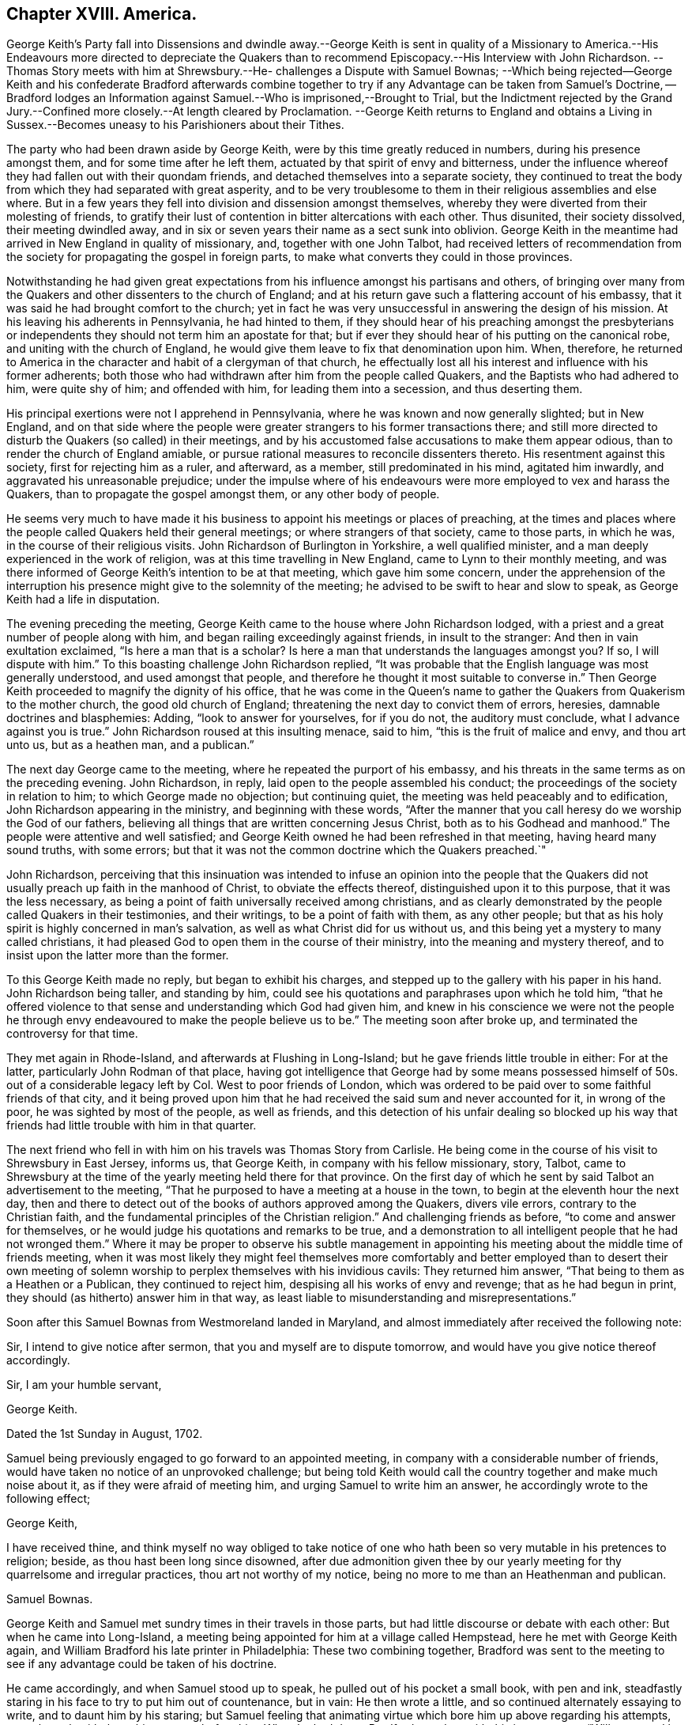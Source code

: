 == Chapter XVIII. America.

George Keith`'s Party fall into Dissensions and dwindle away.--George Keith is sent in
quality of a Missionary to America.--His Endeavours more directed to depreciate the
Quakers than to recommend Episcopacy.--His Interview with John Richardson.
--Thomas Story meets with him at Shrewsbury.--He- challenges a Dispute with Samuel Bownas;
--Which being rejected--George Keith and his confederate Bradford afterwards
combine together to try if any Advantage can be taken from Samuel`'s Doctrine,
-- Bradford lodges an Information against Samuel.--Who is imprisoned,--Brought to Trial,
but the Indictment rejected by the Grand Jury.--Confined
more closely.--At length cleared by Proclamation.
--George Keith returns to England and obtains a Living in Sussex.--Becomes
uneasy to his Parishioners about their Tithes.

The party who had been drawn aside by George Keith,
were by this time greatly reduced in numbers, during his presence amongst them,
and for some time after he left them, actuated by that spirit of envy and bitterness,
under the influence whereof they had fallen out with their quondam friends,
and detached themselves into a separate society,
they continued to treat the body from which they had separated with great asperity,
and to be very troublesome to them in their religious assemblies and else where.
But in a few years they fell into division and dissension amongst themselves,
whereby they were diverted from their molesting of friends,
to gratify their lust of contention in bitter altercations with each other.
Thus disunited, their society dissolved, their meeting dwindled away,
and in six or seven years their name as a sect sunk into oblivion.
George Keith in the meantime had arrived in New England in quality of missionary, and,
together with one John Talbot,
had received letters of recommendation from the society
for propagating the gospel in foreign parts,
to make what converts they could in those provinces.

Notwithstanding he had given great expectations from
his influence amongst his partisans and others,
of bringing over many from the Quakers and other dissenters to the church of England;
and at his return gave such a flattering account of his embassy,
that it was said he had brought comfort to the church;
yet in fact he was very unsuccessful in answering the design of his mission.
At his leaving his adherents in Pennsylvania, he had hinted to them,
if they should hear of his preaching amongst the presbyterians
or independents they should not term him an apostate for that;
but if ever they should hear of his putting on the canonical robe,
and uniting with the church of England,
he would give them leave to fix that denomination upon him.
When, therefore,
he returned to America in the character and habit of a clergyman of that church,
he effectually lost all his interest and influence with his former adherents;
both those who had withdrawn after him from the people called Quakers,
and the Baptists who had adhered to him, were quite shy of him; and offended with him,
for leading them into a secession, and thus deserting them.

His principal exertions were not I apprehend in Pennsylvania,
where he was known and now generally slighted; but in New England,
and on that side where the people were greater strangers
to his former transactions there;
and still more directed to disturb the Quakers (so called) in their meetings,
and by his accustomed false accusations to make them appear odious,
than to render the church of England amiable,
or pursue rational measures to reconcile dissenters thereto.
His resentment against this society, first for rejecting him as a ruler, and afterward,
as a member, still predominated in his mind, agitated him inwardly,
and aggravated his unreasonable prejudice;
under the impulse where of his endeavours were more employed to vex and harass the Quakers,
than to propagate the gospel amongst them, or any other body of people.

He seems very much to have made it his business to
appoint his meetings or places of preaching,
at the times and places where the people called Quakers held their general meetings;
or where strangers of that society, came to those parts, in which he was,
in the course of their religious visits.
John Richardson of Burlington in Yorkshire, a well qualified minister,
and a man deeply experienced in the work of religion,
was at this time travelling in New England, came to Lynn to their monthly meeting,
and was there informed of George Keith`'s intention to be at that meeting,
which gave him some concern,
under the apprehension of the interruption his presence
might give to the solemnity of the meeting;
he advised to be swift to hear and slow to speak,
as George Keith had a life in disputation.

The evening preceding the meeting,
George Keith came to the house where John Richardson lodged,
with a priest and a great number of people along with him,
and began railing exceedingly against friends, in insult to the stranger:
And then in vain exultation exclaimed, "`Is here a man that is a scholar?
Is here a man that understands the languages amongst you?
If so, I will dispute with him.`"
To this boasting challenge John Richardson replied,
"`It was probable that the English language was most generally understood,
and used amongst that people,
and therefore he thought it most suitable to converse in.`" Then
George Keith proceeded to magnify the dignity of his office,
that he was come in the Queen`'s name to gather the
Quakers from Quakerism to the mother church,
the good old church of England; threatening the next day to convict them of errors,
heresies, damnable doctrines and blasphemies: Adding, "`look to answer for yourselves,
for if you do not, the auditory must conclude,
what I advance against you is true.`" John Richardson roused at this insulting menace,
said to him, "`this is the fruit of malice and envy, and thou art unto us,
but as a heathen man, and a publican.`"

The next day George came to the meeting, where he repeated the purport of his embassy,
and his threats in the same terms as on the preceding evening.
John Richardson, in reply, laid open to the people assembled his conduct;
the proceedings of the society in relation to him; to which George made no objection;
but continuing quiet, the meeting was held peaceably and to edification,
John Richardson appearing in the ministry, and beginning with these words,
"`After the manner that you call heresy do we worship the God of our fathers,
believing all things that are written concerning Jesus Christ,
both as to his Godhead and manhood.`"
The people were attentive and well satisfied;
and George Keith owned he had been refreshed in that meeting,
having heard many sound truths, with some errors;
but that it was not the common doctrine which the Quakers preached.`"

John Richardson,
perceiving that this insinuation was intended to infuse an opinion into the people
that the Quakers did not usually preach up faith in the manhood of Christ,
to obviate the effects thereof, distinguished upon it to this purpose,
that it was the less necessary,
as being a point of faith universally received among christians,
and as clearly demonstrated by the people called Quakers in their testimonies,
and their writings, to be a point of faith with them, as any other people;
but that as his holy spirit is highly concerned in man`'s salvation,
as well as what Christ did for us without us,
and this being yet a mystery to many called christians,
it had pleased God to open them in the course of their ministry,
into the meaning and mystery thereof,
and to insist upon the latter more than the former.

To this George Keith made no reply, but began to exhibit his charges,
and stepped up to the gallery with his paper in his hand.
John Richardson being taller, and standing by him,
could see his quotations and paraphrases upon which he told him,
"`that he offered violence to that sense and understanding which God had given him,
and knew in his conscience we were not the people he through envy endeavoured
to make the people believe us to be.`" The meeting soon after broke up,
and terminated the controversy for that time.

They met again in Rhode-Island, and afterwards at Flushing in Long-Island;
but he gave friends little trouble in either: For at the latter,
particularly John Rodman of that place,
having got intelligence that George had by some means possessed
himself of 50s. out of a considerable legacy left by Col.
West to poor friends of London,
which was ordered to be paid over to some faithful friends of that city,
and it being proved upon him that he had received
the said sum and never accounted for it,
in wrong of the poor, he was sighted by most of the people, as well as friends,
and this detection of his unfair dealing so blocked up his way
that friends had little trouble with him in that quarter.

The next friend who fell in with him on his travels was Thomas Story from Carlisle.
He being come in the course of his visit to Shrewsbury in East Jersey, informs us,
that George Keith, in company with his fellow missionary, story, Talbot,
came to Shrewsbury at the time of the yearly meeting held there for that province.
On the first day of which he sent by said Talbot an advertisement to the meeting,
"`That he purposed to have a meeting at a house in the town,
to begin at the eleventh hour the next day,
then and there to detect out of the books of authors approved among the Quakers,
divers vile errors, contrary to the Christian faith,
and the fundamental principles of the Christian religion.`"
And challenging friends as before,
"`to come and answer for themselves,
or he would judge his quotations and remarks to be true,
and a demonstration to all intelligent people that he had not wronged
them.`" Where it may be proper to observe his subtle management
in appointing his meeting about the middle time of friends meeting,
when it was most likely they might feel themselves more comfortably
and better employed than to desert their own meeting of solemn
worship to perplex themselves with his invidious cavils:
They returned him answer, "`That being to them as a Heathen or a Publican,
they continued to reject him, despising all his works of envy and revenge;
that as he had begun in print, they should (as hitherto) answer him in that way,
as least liable to misunderstanding and misrepresentations.`"

Soon after this Samuel Bownas from Westmoreland landed in Maryland,
and almost immediately after received the following note:

Sir,
I intend to give notice after sermon, that you and myself are to dispute tomorrow,
and would have you give notice thereof accordingly.

Sir, I am your humble servant,

George Keith.

Dated the 1st Sunday in August, 1702.

Samuel being previously engaged to go forward to an appointed meeting,
in company with a considerable number of friends,
would have taken no notice of an unprovoked challenge;
but being told Keith would call the country together and make much noise about it,
as if they were afraid of meeting him, and urging Samuel to write him an answer,
he accordingly wrote to the following effect;

George Keith,

I have received thine,
and think myself no way obliged to take notice of one who
hath been so very mutable in his pretences to religion;
beside, as thou hast been long since disowned,
after due admonition given thee by our yearly meeting
for thy quarrelsome and irregular practices,
thou art not worthy of my notice, being no more to me than an Heathenman and publican.

Samuel Bownas.

George Keith and Samuel met sundry times in their travels in those parts,
but had little discourse or debate with each other: But when he came into Long-Island,
a meeting being appointed for him at a village called Hempstead,
here he met with George Keith again,
and William Bradford his late printer in Philadelphia: These two combining together,
Bradford was sent to the meeting to see if any advantage could be taken of his doctrine.

He came accordingly, and when Samuel stood up to speak,
he pulled out of his pocket a small book, with pen and ink,
steadfastly staring in his face to try to put him out of countenance, but in vain:
He then wrote a little, and so continued alternately essaying to write,
and to daunt him by his staring;
but Samuel feeling that animating virtue which bore him up above regarding his attempts,
went through with the subject matter before him: When he had done,
Bradford stood up with this interrogatory,
"`Will you stand by these doctrines in public that
have been now preached?`" To which John Rodman replied,
"`William,
thou knowest what our friend hath been concerned to speak about
this day are such points as have been argued over and over,
and as the controversy hath been some years in print,
it is needless at this time to reduce it to a verbal disputation.`"
But not being satisfied without receiving Samuel`'s answer,
he told him his question being more for contention than edification,
he did not think himself obliged to answer it,
especially to one who for his contentious and disorderly behaviour,
after tender admonition rejected by him, had been disowned;
and for this reason Samuel said, I have no more to say to thee.
Bradford upon this turned away in great wrath,
threatening Samuel should hear of it another way.

In his testimony Samuel had fallen upon the subject of ceremonies,
particularly those of baptism and the use of bread and wine, called the Lord`'s Supper;
and as it seems endeavoured to show their insufficiency to salvation of themselves,
according to the manner of the administration thereof, either by the Papists,
the Church of England or Dissenters.

Keith, and Bradford from his notes, trumped up a long affidavit,
and Bradford attested it before two justices; and then another evidence being requisite,
they met with a young man who had been at the meeting,
from whom Keith extorted some expressions he had heard spoken,
which having done they threatened him with dreadful
consequences if he would not come in and give evidence;
therefore, through fear,
he was prevailed upon to give his evidence upon oath in
the words George Keith had got from him by guile.

Having brought matters to this issue, they procured a warrant to apprehend him,
and put a stop to his travelling;
for he was informed that Keith had proposed the making
a law to restrain friends from travelling,
only to their own meetings;
for it was the travelling preachers that kept the Quakers compacted together.
This by bigots was approved as a likely method to put a stop to their increase,
but by men of moderation treated with the contempt it deserved.
The warrant being procured and delivered to the sheriff,
he arrested him the next day in the meeting at Flushing,
being the half year`'s meeting for New York government;
but being a man of a less implacable disposition than the prosecutors,
he stayed the meeting; after the meeting was over,
having a conference with some of his friends,
he was prevailed upon to give him his liberty till the fifth day of the week,
which gave him the opportunity to attend the remaining
meetings to the end of the said half year`'s meeting,
in which he had good service, to the general satisfaction of crowded auditories.

The meeting being ended, he appeared before the justices, accompanied by several friends,
and after his examination and their consultation among themselves,
he was called in again, when the clerk informed him,
that these honourable justices have agreed that you enter into 2000£. bail,
yourself in 1000£. and two of your friends 500£. each,
or else be committed to the common jail.
Refusing to enter into bail, one of the justices asked him, if the sum was too large,
he replied, "`if as small a sum as three-halfpence would do, I should not do it,
it being of such a nature as I could by no means comply with.`" Jonathan Whitehead,
one of the justices, was very friendly, wanted him to be set at liberty,
offered himself for bail, and took him to his house that night,
where he was very kindly entertained.
The next day he was sent to jail with the following mittimus:

Queen`'s County S.S.

Joseph Smith, Esq; Edward Burrows, Esq; John Smith, Esq; and Jonathan Whitehead, Esq;
justices of the peace, for the Queen`'s County.

To the high sheriff of the Queen`'s County, greeting.

We send you herewithal the body of Samuel Bownas, a Quaker, brought before us this day,
and charged with speaking scandalous lies of,
and reflections against the church of England, as by law established,
and other misdemeanours by him done and spoken at
a public assembly in Hampstead in this county,
on the 21st day of this instant November.
And therefore these are in behalf of her Majesty to command you,
that immediately you receive the said Samuel Bownas,
and him safely keep in the common jail of this county,
until he shall be thence delivered by the due course of her Majesty`'s laws.
Dated under our hands and seals at Jemeca this 30th day of November,
in the second year of the reign of our sovereign lady Anne, etc.
Annoq.
Dom. 1702.

Joseph Smith, Edward Burrows, John Smith, Jonathan Whitehead.

This proceeding may appear strange at this time, as being supported by no existing law,
and a violation of the act of toleration; but it is to be observed,
that at this very time the high church party were
so considerable a body in the parliament of England,
that they had procured an act against occasional conformity;
and manifested their enmity to dissenters by an acrimony
which indicated their propensity to persecution,
and was by many looked upon as a step to a repeal of the act of toleration.

It was at the same time the lot of New York to be governed by a principal of this party.
Lord Cornbury, son to the Earl of Clarendon, was governor of this province,
who actuated by an hereditary zeal for the hierarchy, and aversion to non-conformists,
had in an arbitrary manner silenced sundry presbyterian preachers,
and placed churchmen in their room,
and on many occasions manifested an inimical disposition to dissenters in general,
and an inclination to revive severe measures against them;
taking liberties in this remote province,
which would as yet have hardly been allowed or endured at home.
Cornbury favoured the prosecution, and it is probable,
that the prospect of his countenance thereto encouraged
these ill-designing men to make the attempt in his government,
which they could expect little success in attempting elsewhere.
Governors are seldom at a loss to find,
or to model magistrates to comply with or promote their measures.
The judges, particularly Bridges the chief justice,
accommodating themselves to the governor`'s intentions,
in imitation of our judges in king Charles the second`'s reign,
directed their endeavours to get him convicted right or wrong.

But although the judges were of this cast,
the temper of the times was considerably changed,
so that it was not easy to get juries equally obsequious with those of that era.
Where men thought for themselves,
and were influenced by the impulse of their own consciences,
they were not so easily warped by the partial instructions of the bench.
When Samuel Bownas had been about three months in prison,
a special commission of Over and Terramer was issued to John Bridges, chief justice,
and other justices.
A bill of indictment was sent to the grand jury against Samuel,
who had prepared reasons to set Bradford`'s evidence aside,
and the same being laid before the grand jury, they had such weight with them,
that they returned the bill endorsed, Ignoramus,
at which disappointment the judge was greatly incensed,
and treated the grand jury with indecent asperity,
addressing them in this passionate language:

Gentlemen, surely you have forgot your oaths,
and for so doing I could give you some hard names, but at present shall forbear.
Is this your verdict against the Quaker?

Foreman.
It is, Sir.

Judge.
I demand your reasons.

James Clement, a juryman.
We are sworn to keep the Queen`'s secrets, our fellows and our own,
and therefore we declare no reasons.

Judge.
Now Mr. Wiseman speaks, but I can tell you, you are not so sworn;
and I could find in my heart to lay you by the heels,
and a fine on the rest of your brethren.

The judge finding his threats ineffectual with men
who knew they stood on constitutional ground,
and therefore disregarded them, changed his mode of address,
and begged them to take back the bill, and resume the consideration thereof,
which they did,
but could not be prevailed upon by menaces or by flattery to alter their verdict,
which exasperated the judge to that degree,
that he gave strict orders for the prisoner to be confined more closely than before,
that as justice cannot be here come at,
he would send him to London chained to the man of war`'s deck, like other vile criminals,
with his crimes and misdemeanours along with him.
Samuel being a young man, little versed in the law,
or the knowledge of the constitutional power of the judge,
was greatly dejected at the report of this menace,
doubting how far he might be able to support so disgraceful and so humiliating
a punishment with the decorum suiting the dignity of the cause for which he suffered.
His friends had left him alone, and he had lost his faith,
which was worse than being left alone.
His despondency was so great, that he thought himself the most wretched among men,
and scarcely able to live under it.
In this condition he received a visit from Thomas Hicks, an ancient man,
who had borne the office of chief justice in the province some years,
and was well versed in the laws, who gave him great encouragement,
by assuring him the judge could not put his menace in execution,
for that every criminal must be tried where the cause of action lies;
but that the judge and governor also were disgusted by being frustrated in their designs.
Had, said he, the Presbyterians stood as you have done,
they had not so tamely left their meeting-houses to the church.
The discourse of this honest man was the means of renewing his faith,
and of raising him from the state of dejection in which he found himself before.

Being advised to demand his liberty as his right by law, he did so, both of the judge,
and afterwards by petition to the governor, but it was arbitrarily refused.
They were resolved, they said, not to be so baffled by the country,
but they would bring him to justice.
Keith printed some sheets, in pretence to open the eyes of the people,
aggravating the case to the utmost; but it had a tendency to open their eyes,
more to discover his envy and vindictive spirit against the Quakers in general,
and the prisoner in particular,
than to convince them of the justice of their proceedings.

He was now closely confined in a small room made of logs,
which had been protested against as an unlawful prison two years before,
and his friends denied to visit him.
But here we meet with a fresh instance of the care
that rested upon these disinterested men,
not to make the gospel chargeable.
Not knowing how long his imprisonment might continue, he became very thoughtful,
what method to take for supporting himself,
and it was suggested to his mind to try if he could learn to make shoes;
and meeting with a good-natured man of that craft,
he made proposal to him for instructing him in the art,
at the same time acquainting him with his reason for so doing; he replied,
"`It is very honourable in you, but if one of our ministers were in the like situation,
they would look upon it as a disparagement to take
up so mean an occupation;`" yet he acknowledged,
if Samuel could earn his bread with his own hands,
it was most agreeable to Paul`'s practice.
Samuel quickly made so much proficiency in the art,
that he procured thereby more than a sufficiency for his support,
which was not only conducive to make the time of his confinement less irksome,
but administered abundant ease to his mind,
in the reflection of being enabled to procure a support
by the labour of his own hands without charge to his friends,
some of whom were uneasy, supposing it might appear dishonourable in them to suffer it;
but others apprehending it a great honour to the cause of the gospel,
rejoiced that he succeeded so well.

He was detained in prison about nine months longer;
and about the beginning of the eighth month 1703,
the sheriff received an order to summon another jury, to try their success a second time.
He had private instructions to procure such a jury
as might be likely to answer their purpose,
which he showed Samuel with marks of abhorrence, assuring him he would never do it.
So the jury being fairly named, and the indictment sent to them,
they looked upon it too frivolous to engage their serious attention, and returned it,
as their predecessors had done, Ignoramus.
He was next brought into court, and nothing appearing against him,
he was discharged by proclamation.
Not only his friends,
who came from most parts of the island to wait the issue of his trial,
but the people in general, were exceedingly rejoiced at his acquittal and discharge,
after being invidiously imprisoned,
and arbitrarily detained in prison twelve months wanting about three weeks.

These specimens of George Keith`'s conduct in the capacity of a missionary,
manifest it to be chiefly directed to vent his deep resentment against the Quakers,
whereby instead of promoting, he in a great measure defeated the end of his mission;
for his unreasonable prejudice and unprovoked enmity were so obvious,
that instead of bringing an odium on the Quakers, as he designed,
he brought great discredit and great dislike of his proceedings
from the generality of the people upon himself,
so that he shut up his own way from making many proselytes amongst them.

He spent something more than twelve months in the itinerant exercise of his new function,
and returned by way of Virginia to England,
where he obtained the benefice of Edberton in Sussex,
and there he continued his writings and invectives against his former friends;
but his restless temper was not fully satisfied with venting his passion against them.
It was not long before he began to fall out with his parishioners about their tithes.^
footnote:[These anecdotes of George Keith during his incumbency
at Edberton are taken from some memoirs of John Snashall,
who lived in that neighbourhood, viz. at or near Hurst-pierpoint in Sussex,
who wrote them either of his own knowledge or from the information of his neighbours,
who reported them as truth from their knowledge of the facts.
John Snashall is characterized by his friends as a man of
a very loving and courteous disposition to all:
In charity universal, and a good and kind neighbour; and being a religious man,
was doubtless a man of veracity.
These memoirs he left in manuscript, which were preserved in the family,
and communicated to me by Jeremiah Waring, junior.]
Not content with the accustomed income of his parish,
which was reported to exceed 100£. per annum, he would sometimes take the tithes in kind;
sometimes let them to others to take in kind,
meditating and trying every method to raise the income to the utmost,
and extending his claim to the minutest articles,
even to the tenth of the eggs of one hen,
and of the scanty crops of garden roots of the poorest inhabitants of his parish,
by which he estranged the affections of his hearers,
who were quite disgusted at such instances of his avarice and his meanness.

That he was upon ill terms with his parishioners further appears from hence,
that being affected with lameness and infirmity for three years before his decease,
and disabled from walking to the place of worship,
he was presented by his parishioners for divers neglects;
for letting the parsonage-house go to decay for want of necessary repairs;
for not going to preach himself at the proper seasons,
nor hiring a curate to officiate in his stead.
In short, he had so indulged his propensity to contention,
that he could hardly keep upon good terms with any he had to deal with,
whereby he became despicable and disagreeable in the eyes of his neighbours;
many of whom would declare,
they should be glad that the Quakers would take him back again,
so that they might be rid of so restless a spirit.
Like the salt that had lost its savour,
and was thenceforth good for nothing but to be cast
out and be trodden under feet of men.

Yet after all, there is reason to suppose that he was favoured,
particularly near his latter end, with seasons of serious reflection,
wherein he viewed the peaceful state of his mind whilst
in unity and peace with the Quakers as brethren,
and felt remorse under the loss thereof.
Paying a visit to a gentleman at Hurstpierpoint,
and a conversation arising concerning the Quakers, he owned before several persons,
"`That since he had left them he had lost one qualification they had among them,
that in their religious meetings they could stop all thoughts which hindered their devotions,
which he very much admired he could never attain to since.`"

I have already related from Alexander Arscott the acknowledgment
George Keith made to Richard Hayler on his death bed,^
footnote:[See vol.
3, p. 452.]
which passage is also thus related by John Snashall aforesaid:
The 16th 1mo 1703 George Keith, as he lay sick in bed, said,
that he did believe if God had taken him out of the world when he went among the Quakers,
and in that profession, it had been well with him;
which words he spoke before Richard Hayler of Stepning, who went to see George Keith,
hearing he was sick.

In order to bring this disagreeable subject to a conclusion,
I am considerably advanced in time,
and in the description of the whole of this man`'s transactions,
I am not conscious of exaggerating any circumstance beyond a true state thereof,
according to the authorities of contemporary writers, some of whom, with myself,
regret the occasion of dwelling upon the subject,
and express the great respect they had had for him
on account of his qualifications and services,
believing him to have been a man truly convinced and enlightened, and in a good state,
(which his aforesaid confessions plainly imply),
but that through ambition and self-exaltation, he fell away therefrom;
it being our persuasion, that a righteous man may turn from his righteousness,
and that we are no longer safe than whilst we are watchful.

Now as there have been many bright examples of virtue
and pure religion exhibited in this work,
showing what is most worthy of our endeavouring to attain;
so here we have an example of caution, what is most carefully to be avoided,
in order to preserve divine favour, the unity of the brethren,
and respectful esteem of all good men:
A powerful caution not to indulge a disposition aspiring
above our proper places in religious society,
but whatever our abilities or attainments, natural or spiritual, may be,
to keep in the humility becoming dependent beings, who have nothing good,
but what they have received from the fountain of all good;
and if we conceive we have in any respect an advantage over some others,
let us remember the apostle`'s reasoning, "`Who made thee to differ from another,
or what hast thou that thou had not received?`"

I have ever looked upon it as a great enormity to deck ourselves with the Lord`'s jewels,
to suffer the talents and gifts bestowed upon us, (it may be not for our own sakes,
but the edification of the body),
to occasion an exalted opinion of ourselves in the contemplation thereof;
and still more enormous to apply the place they have
given us in the estimation of our friends,
to the low purposes of promoting our own interests, or seeking preeminence,
dominion or lordship in society.
May I, may my brethren and sisters in profession and in usefulness,
take warning from the miscarriages of others, and be so preserved in humility,
circumspection and fear,
as never to exemplify in our conduct the expression of the wise man,
that pride goes before destruction, and an aspiring spirit before a fall.
